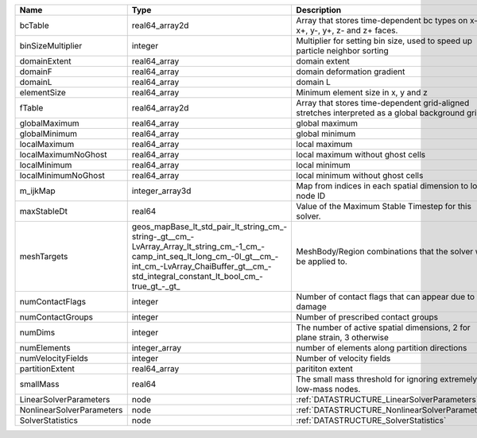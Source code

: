 

========================= =============================================================================================================================================================================================================== ================================================================================================== 
Name                      Type                                                                                                                                                                                                            Description                                                                                        
========================= =============================================================================================================================================================================================================== ================================================================================================== 
bcTable                   real64_array2d                                                                                                                                                                                                  Array that stores time-dependent bc types on x-, x+, y-, y+, z- and z+ faces.                      
binSizeMultiplier         integer                                                                                                                                                                                                         Multiplier for setting bin size, used to speed up particle neighbor sorting                        
domainExtent              real64_array                                                                                                                                                                                                    domain extent                                                                                      
domainF                   real64_array                                                                                                                                                                                                    domain deformation gradient                                                                        
domainL                   real64_array                                                                                                                                                                                                    domain L                                                                                           
elementSize               real64_array                                                                                                                                                                                                    Minimum element size in x, y and z                                                                 
fTable                    real64_array2d                                                                                                                                                                                                  Array that stores time-dependent grid-aligned stretches interpreted as a global background grid F. 
globalMaximum             real64_array                                                                                                                                                                                                    global maximum                                                                                     
globalMinimum             real64_array                                                                                                                                                                                                    global minimum                                                                                     
localMaximum              real64_array                                                                                                                                                                                                    local maximum                                                                                      
localMaximumNoGhost       real64_array                                                                                                                                                                                                    local maximum without ghost cells                                                                  
localMinimum              real64_array                                                                                                                                                                                                    local minimum                                                                                      
localMinimumNoGhost       real64_array                                                                                                                                                                                                    local minimum without ghost cells                                                                  
m_ijkMap                  integer_array3d                                                                                                                                                                                                 Map from indices in each spatial dimension to local node ID                                        
maxStableDt               real64                                                                                                                                                                                                          Value of the Maximum Stable Timestep for this solver.                                              
meshTargets               geos_mapBase_lt_std_pair_lt_string_cm_-string-_gt__cm_-LvArray_Array_lt_string_cm_-1_cm_-camp_int_seq_lt_long_cm_-0l_gt__cm_-int_cm_-LvArray_ChaiBuffer_gt__cm_-std_integral_constant_lt_bool_cm_-true_gt_-_gt_ MeshBody/Region combinations that the solver will be applied to.                                   
numContactFlags           integer                                                                                                                                                                                                         Number of contact flags that can appear due to damage                                              
numContactGroups          integer                                                                                                                                                                                                         Number of prescribed contact groups                                                                
numDims                   integer                                                                                                                                                                                                         The number of active spatial dimensions, 2 for plane strain, 3 otherwise                           
numElements               integer_array                                                                                                                                                                                                   number of elements along partition directions                                                      
numVelocityFields         integer                                                                                                                                                                                                         Number of velocity fields                                                                          
partitionExtent           real64_array                                                                                                                                                                                                    parititon extent                                                                                   
smallMass                 real64                                                                                                                                                                                                          The small mass threshold for ignoring extremely low-mass nodes.                                    
LinearSolverParameters    node                                                                                                                                                                                                            :ref:`DATASTRUCTURE_LinearSolverParameters`                                                        
NonlinearSolverParameters node                                                                                                                                                                                                            :ref:`DATASTRUCTURE_NonlinearSolverParameters`                                                     
SolverStatistics          node                                                                                                                                                                                                            :ref:`DATASTRUCTURE_SolverStatistics`                                                              
========================= =============================================================================================================================================================================================================== ================================================================================================== 


